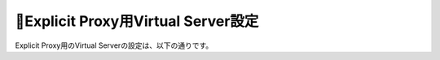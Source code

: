 Explicit Proxy用Virtual Server設定
===========================

Explicit Proxy用のVirtual Serverの設定は、以下の通りです。
